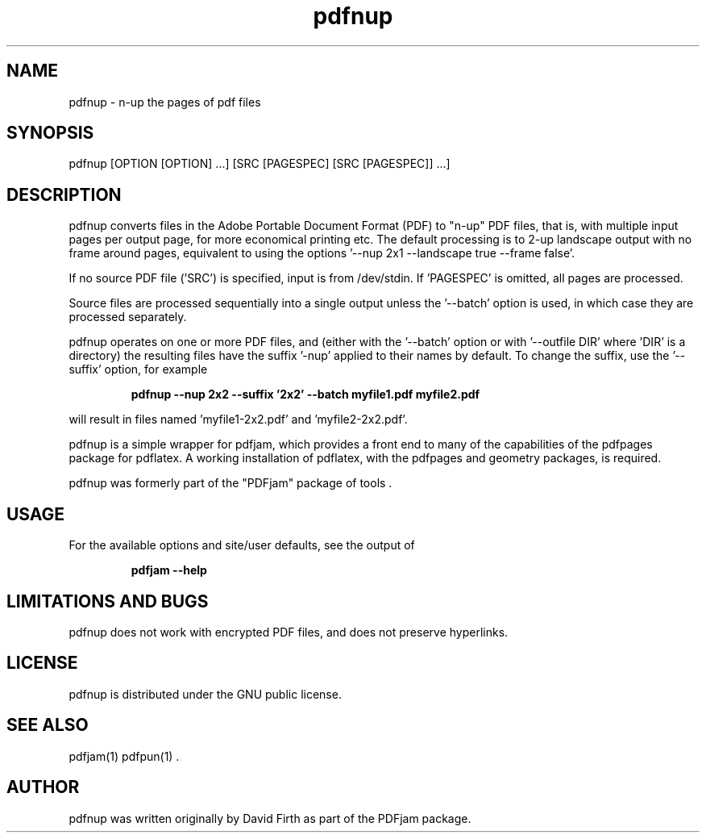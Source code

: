 .TH "pdfnup" "1" "10 March 2010" "" "" 
.SH "NAME" 
pdfnup \- n-up the pages of pdf files
.SH "SYNOPSIS" 
.PP 
pdfnup [OPTION [OPTION] \&.\&.\&.] [SRC [PAGESPEC] [SRC [PAGESPEC]] \&.\&.\&.]
.PP 
.SH "DESCRIPTION" 
.PP 
pdfnup converts files in the Adobe Portable Document Format (PDF)
to "n-up" PDF files, that is, with multiple input pages 
per output page, for
more economical printing etc\&.  The default processing is to 2-up 
landscape output with no frame around pages, equivalent to using the 
options '--nup 2x1 --landscape true --frame false'.
.PP
If no source PDF file ('SRC') is specified, input
is from /dev/stdin. If 'PAGESPEC' is omitted, all pages are processed.
.PP
Source files are processed sequentially into a single output
unless the '--batch' option is used, in which case they are processed 
separately.
.PP 
pdfnup operates on one or more PDF files, and (either with the '--batch' 
option or with '--outfile DIR' where 'DIR' is a directory) the 
resulting files have
the suffix '-nup' applied to their names by default.  To change 
the suffix,
use the '--suffix' option, for example
.PP
.RS
.B    pdfnup --nup 2x2 --suffix '2x2' --batch myfile1.pdf myfile2.pdf
.RE
.PP 
will result in files named 'myfile1-2x2.pdf' and 'myfile2-2x2.pdf'.
.PP 
pdfnup is a simple wrapper for pdfjam, which provides a front end to many of the capabilities of the pdfpages
package for pdflatex\&.  A working installation of pdflatex, with
the pdfpages and geometry packages, is required\&.
.PP 
pdfnup was formerly part of the "PDFjam" package of tools \&.
.PP
.SH "USAGE" 
.PP 
For the available options and site/user defaults, see the output of 
.PP
.RS
.B    pdfjam --help
.RE
.PP
.SH "LIMITATIONS AND BUGS" 
.PP
pdfnup does not work with encrypted PDF files, and does not 
preserve hyperlinks.
.PP 
.SH "LICENSE" 
.PP 
pdfnup is distributed under the GNU public license\&.
.PP 
.SH "SEE ALSO" 
.PP 
pdfjam(1) pdfpun(1) \&.
.PP 
.SH "AUTHOR" 
.PP 
pdfnup was written originally by David Firth as part of the PDFjam package\&.

